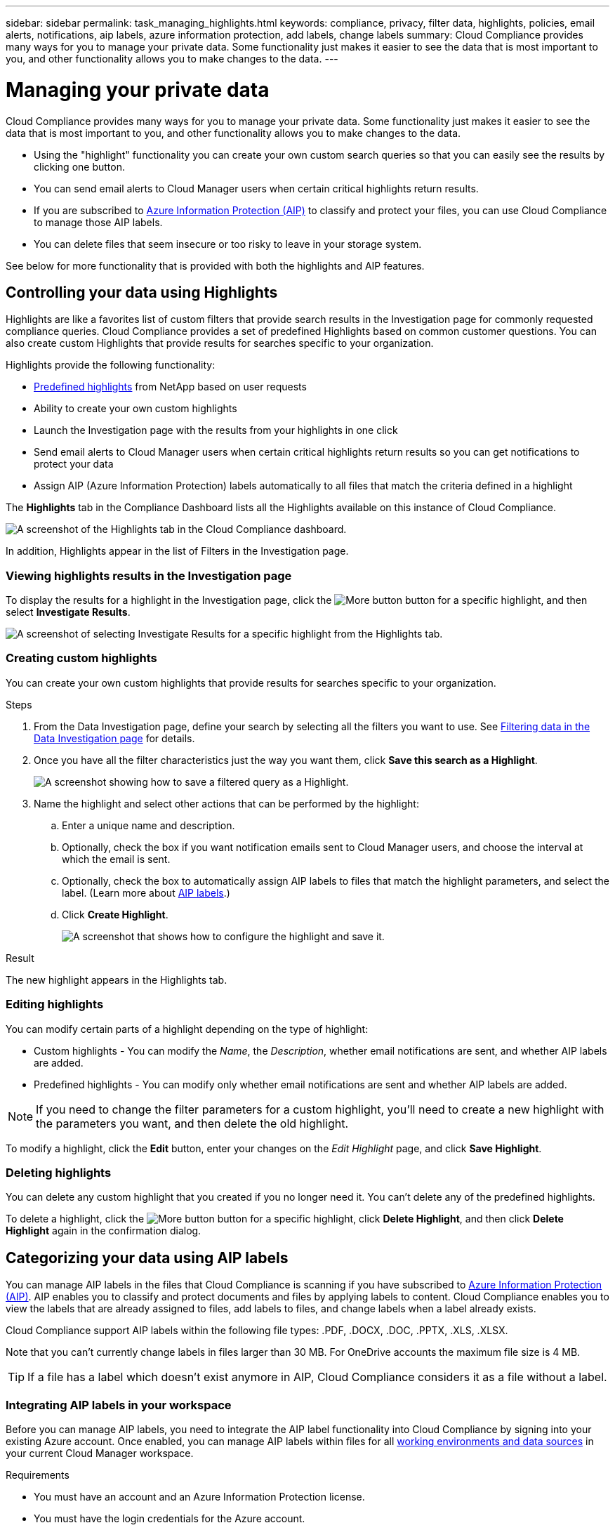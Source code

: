 ---
sidebar: sidebar
permalink: task_managing_highlights.html
keywords: compliance, privacy, filter data, highlights, policies, email alerts, notifications, aip labels, azure information protection, add labels, change labels
summary: Cloud Compliance provides many ways for you to manage your private data. Some functionality just makes it easier to see the data that is most important to you, and other functionality allows you to make changes to the data.
---

= Managing your private data
:hardbreaks:
:nofooter:
:icons: font
:linkattrs:
:imagesdir: ./media/

[.lead]
Cloud Compliance provides many ways for you to manage your private data. Some functionality just makes it easier to see the data that is most important to you, and other functionality allows you to make changes to the data.

* Using the "highlight" functionality you can create your own custom search queries so that you can easily see the results by clicking one button.
* You can send email alerts to Cloud Manager users when certain critical highlights return results.
* If you are subscribed to link:https://azure.microsoft.com/en-us/services/information-protection/[Azure Information Protection (AIP)^] to classify and protect your files, you can use Cloud Compliance to manage those AIP labels.
* You can delete files that seem insecure or too risky to leave in your storage system.

See below for more functionality that is provided with both the highlights and AIP features.

== Controlling your data using Highlights

Highlights are like a favorites list of custom filters that provide search results in the Investigation page for commonly requested compliance queries. Cloud Compliance provides a set of predefined Highlights based on common customer questions. You can also create custom Highlights that provide results for searches specific to your organization.

Highlights provide the following functionality:

* <<List of predefined highlights,Predefined highlights>> from NetApp based on user requests
* Ability to create your own custom highlights
* Launch the Investigation page with the results from your highlights in one click
* Send email alerts to Cloud Manager users when certain critical highlights return results so you can get notifications to protect your data
* Assign AIP (Azure Information Protection) labels automatically to all files that match the criteria defined in a highlight

The *Highlights* tab in the Compliance Dashboard lists all the Highlights available on this instance of Cloud Compliance.

image:screenshot_compliance_highlights_tab.png[A screenshot of the Highlights tab in the Cloud Compliance dashboard.]

In addition, Highlights appear in the list of Filters in the Investigation page.

=== Viewing highlights results in the Investigation page

To display the results for a highlight in the Investigation page, click the image:screenshot_gallery_options.gif[More button] button for a specific highlight, and then select *Investigate Results*.

image:screenshot_compliance_highlights_investigate.png[A screenshot of selecting Investigate Results for a specific highlight from the Highlights tab.]

=== Creating custom highlights

You can create your own custom highlights that provide results for searches specific to your organization.

.Steps

. From the Data Investigation page, define your search by selecting all the filters you want to use. See link:task_controlling_private_data.html#filtering-data-in-the-data-investigation-page[Filtering data in the Data Investigation page^] for details.

. Once you have all the filter characteristics just the way you want them, click *Save this search as a Highlight*.
+
image:screenshot_compliance_save_as_highlight.png[A screenshot showing how to save a filtered query as a Highlight.]

. Name the highlight and select other actions that can be performed by the highlight:
.. Enter a unique name and description.
.. Optionally, check the box if you want notification emails sent to Cloud Manager users, and choose the interval at which the email is sent.
.. Optionally, check the box to automatically assign AIP labels to files that match the highlight parameters, and select the label. (Learn more about <<Categorizing your data using AIP labels,AIP labels>>.)
.. Click *Create Highlight*.
+
image:screenshot_compliance_save_highlight.png[A screenshot that shows how to configure the highlight and save it.]

.Result

The new highlight appears in the Highlights tab.

=== Editing highlights

You can modify certain parts of a highlight depending on the type of highlight:

* Custom highlights - You can modify the _Name_, the _Description_, whether email notifications are sent, and whether AIP labels are added.
* Predefined highlights - You can modify only whether email notifications are sent and whether AIP labels are added.

NOTE: If you need to change the filter parameters for a custom highlight, you'll need to create a new highlight with the parameters you want, and then delete the old highlight.

To modify a highlight, click the *Edit* button, enter your changes on the _Edit Highlight_ page, and click *Save Highlight*.

=== Deleting highlights

You can delete any custom highlight that you created if you no longer need it. You can't delete any of the predefined highlights.

To delete a highlight, click the image:screenshot_gallery_options.gif[More button] button for a specific highlight, click *Delete Highlight*, and then click *Delete Highlight* again in the confirmation dialog.

== Categorizing your data using AIP labels

You can manage AIP labels in the files that Cloud Compliance is scanning if you have subscribed to link:https://azure.microsoft.com/en-us/services/information-protection/[Azure Information Protection (AIP)^]. AIP enables you to classify and protect documents and files by applying labels to content. Cloud Compliance enables you to view the labels that are already assigned to files, add labels to files, and change labels when a label already exists.

Cloud Compliance support AIP labels within the following file types: .PDF, .DOCX, .DOC, .PPTX, .XLS, .XLSX.

Note that you can't currently change labels in files larger than 30 MB. For OneDrive accounts the maximum file size is 4 MB.

TIP: If a file has a label which doesn’t exist anymore in AIP, Cloud Compliance considers it as a file without a label.

=== Integrating AIP labels in your workspace

Before you can manage AIP labels, you need to integrate the AIP label functionality into Cloud Compliance by signing into your existing Azure account. Once enabled, you can manage AIP labels within files for all link:concept_cloud_compliance.html#supported-working-environments-and-data-sources[working environments and data sources^] in your current Cloud Manager workspace.

.Requirements

* You must have an account and an Azure Information Protection license.
* You must have the login credentials for the Azure account.
* If you plan to change labels in files that reside in Amazon S3 buckets, ensure that the permission `s3:PutObject` is included in the IAM role. See link:task_scanning_s3.html#reviewing-s3-prerequisites[setting up the IAM role^].

.Steps

. From the Cloud Compliance Configuration page, click *Integrate AIP Labels*.
+
image:screenshot_compliance_integrate_aip_labels.png[A screenshot that shows clicking the button to integrate AIP labels functionality into Cloud Compliance.]

. In the Integrate AIP Labels dialog, click *Sign in to Azure*.

. In the Microsoft page that appears, select the account and enter the required credentials.

. Return to the Cloud Compliance tab and you'll see the message "_AIP Labels were integrated successfully with the account <account_name>_".

. Click *Close* and you'll see the text _AIP Labels integrated_ at the top of the page.
+
image:screenshot_compliance_aip_labels_int.png[A screenshot that shows AIP labels have been successfully integrated.]

.Result

You can view and assign AIP labels from the results pane of the Investigation page. You can also assign AIP labels to files using highlights.
//
// === Viewing AIP labels in your files
//
// You can view the current AIP label that is assigned to a file.
//
// In the Data Investigation results pane, click image:button_subfolder.png[right-caret] for the file to expand the file metadata details.
//
// image:screenshot_compliance_show_label.png[A screenshot showing the metadata details for a single file; including the assigned AIP label.]

=== Assigning AIP labels manually

You can add, change, and remove AIP labels from your files using Cloud Compliance.

Follow these steps to assign an AIP label to a single file.

.Steps

. In the Data Investigation results pane, click image:button_subfolder.png[right-caret] for the file to expand the file metadata details.
+
image:screenshot_compliance_add_label_manually.png[A screenshot showing the metadata details for a file in the Data Investigation page.]

. Click *Assign a Label to this file* and then select the label.
+
The label appears in the file metadata.

// NOTE: You can't remove a label when modifying AIP labels manually.

=== Assigning AIP labels automatically with highlights

You can assign an AIP label to all the files that meet the criteria of the highlight. You can specify the AIP label when creating the highlight, or you can add the label when editing any highlight.

Labels are added or updated in files continuously as Cloud Compliance scans your files.

Depending on whether a label is already applied to a file, and the classification level of the label, the following actions are taken when changing a label:

[cols=2*,options="header",cols="65,35"]
|===

| If the file...
| Then...

| Has no label | The label is added
| Has an existing label of a lower level of classification | The higher level label is added
| Has an existing label of a higher level of classification |	The higher level label is retained
| Is assigned a label both manually and by a highlight | The higher level label is added
| Is assigned two different labels by two highlights |	The higher level label is added

|===

Follow these steps to add an AIP label to an existing highlight.

.Steps

. From the Highlights List page, click *Edit* for the highlight where you want to add (or change) the AIP label.
+
image:screenshot_compliance_add_label_highlight_1.png[A screenshot showing how to edit an existing highlight.]

. In the Edit Highlight page, check the box to enable automatic labels for files that match the highlight parameters, and select the label (for example, *General*).
+
image:screenshot_compliance_add_label_highlight_2.png[A screenshot showing how to select the label to be assigned to files that match the highlight.]

. Click *Save Highlight* and the label appears in the highlight description.

NOTE: If a highlight was configured with a label, but the label has since been removed from AIP, the label name is turned to OFF and the label is not assigned anymore.

// You can remove a label by clicking the “None” option.

=== Removing the AIP integration

If you no longer want the ability to manage AIP labels in files, you can remove the AIP account from the Cloud Compliance interface.

Note that no changes are made to the labels you have added using Cloud Compliance. The labels that exist in files will stay as they currently exist.

.Steps

. From the _Scan Configuration_ page, click *AIP Labels integrated > Remove Integration*.
+
image:screenshot_compliance_un_integrate_aip_labels.png[A screenshot showing how to remove AIP integrations with Cloud Compliance.]

. Click *Remove Integration* from the confirmation dialog.

== Sending email alerts when non-compliant data is found

Cloud Compliance can send email alerts to Cloud Manager users when certain critical highlights return results so you can get notifications to protect your data. You can choose to send the email notifications on a daily, weekly, or monthly basis.

You can configure this setting when creating the highlight or when editing any highlight.

Follow these steps to add email updates to an existing highlight.

.Steps

. From the Highlights List page, click *Edit* for the highlight where you want to add (or change) the email setting.
+
image:screenshot_compliance_add_email_alert_1.png[A screenshot showing how to edit an existing highlight.]

. In the Edit Highlight page, check the box if you want notification emails sent to Cloud Manager users, and choose the interval at which the email is sent (for example, *Week*).
+
image:screenshot_compliance_add_email_alert_2.png[A screenshot showing how to choose the email criterial to be sent for the highlight.]

. Click *Save Highlight* and the interval at which the email is sent appears in the highlight description.

.Result

The first email is sent now if there are any results from the highlight - but only if any files meet the highlight criteria. No personal information is sent in the notification emails. The email indicates that there are files that match the highlight criteria, and it provides a link to the highlight results.

== Deleting source files

You can permanently remove source files that seem insecure or too risky to leave in your storage system. This action is permanent and there is no undo.

TIP: You can't delete files that reside in databases or files that reside in volume backup files.

.Steps

. In the Data Investigation results pane, click image:button_subfolder.png[right-caret] for the file to expand the file metadata details.
+
image:screenshot_compliance_delete_file.png[A screenshot showing selection of the Delete File button from the metadata details for a file in the Data Investigation page.]

. Click *Delete this file*.

. Because the delete operation is permanent, you must type "*permanently delete*" in the subsequent _Delete File_ dialog and click *Delete File*.

=== List of predefined highlights

Cloud Compliance provides the following system-defined highlights:

[cols="25,40,40",width=90%,options="header"]
|===
| Name
| Description
| Logic
| S3 publicly-exposed private data | S3 Objects containing personal or sensitive personal information, with open Public read access. | (S3 Public) AND contains personal OR sensitive personal info)
| PCI DSS – Stale data over 30 days | Files containing Credit Card information, last modified over 30 days ago. | Contains credit card AND last modified over 30 days
| HIPAA – Stale data over 30 days | Files containing Health information, last modified over 30 days ago. | Contains health data (defined same way as in HIPAA report) AND last modified over 30 days
| Private data – Stale over 7 years | Files containing personal or sensitive personal information, last modified over 7 years ago. | Files containing personal or sensitive personal information, last modified over 7 years ago
| GDPR – European citizens | Files containing more than 5 identifiers of an EU country’s citizens or DB Tables containing identifiers of an EU country’s citizens. | Files containing over 5 identifiers of an (one) EU citizens or DB Tables containing rows with over 15% of columns with one country’s EU identifiers. (any one of the national identifiers of the European countries. Does not include Brazil, California, USA SSN, Israel, South Africa)
| CCPA – California residents | Files containing over 10 California Driver’s License identifiers or DB Tables with this identifier. | Files containing over 10 California Driver’s License identifiers OR DB Tables containing California Driver’s license
| Data Subject names – High risk | Files with over 50 Data Subject names. | Files with over 50 Data Subject names
| Email Addresses – High risk | Files with over 50 Email Addresses, or DB Columns with over 50% of their rows containing Email Addresses | Files with over 50 Email Addresses, or DB Columns with over 50% of their rows containing Email Addresses
| Personal data – High risk | Files with over 20 Personal data identifiers, or DB Columns with over 50% of their rows containing Personal data identifiers. | Files with over 20 personal, or DB Columns with over 50% of their rows containing personal
| Sensitive Personal data – High risk | Files with over 20 Sensitive Personal data identifiers, or DB Columns with over 50% of their rows containing Sensitive Personal data. | Files with over 20 sensitive personal, or DB Columns with over 50% of their rows containing sensitive personal
|===
